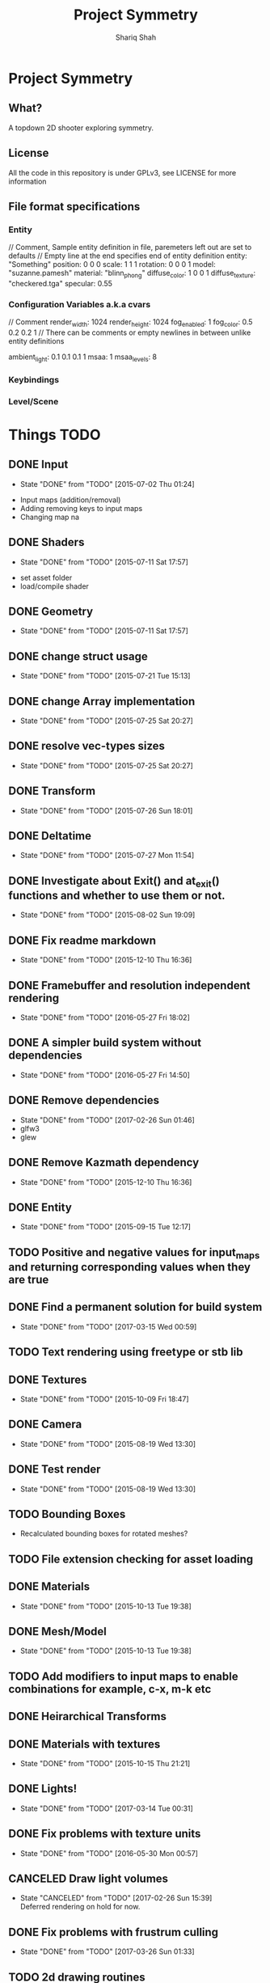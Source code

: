 #+AUTHOR:Shariq Shah
#+EMAIL:bluerriq@gmail.com
#+TITLE:Project Symmetry
* Project Symmetry

** What?
A topdown 2D shooter exploring symmetry.

** License
All the code in this repository is under GPLv3, see LICENSE for more information

** File format specifications
*** Entity
// Comment, Sample entity definition in file, paremeters left out are set to defaults
// Empty line at the end specifies end of entity definition
entity:   "Something"
position: 0 0 0
scale:    1 1 1
rotation: 0 0 0 1
model:    "suzanne.pamesh"
material: "blinn_phong"
diffuse_color: 1 0 0 1
diffuse_texture: "checkered.tga"
specular: 0.55

*** Configuration Variables a.k.a cvars
// Comment
render_width: 1024
render_height: 1024
fog_enabled: 1
fog_color: 0.5 0.2 0.2 1
// There can be comments or empty newlines in between unlike entity definitions

ambient_light: 0.1 0.1 0.1 1
msaa: 1
msaa_levels: 8

*** Keybindings
*** Level/Scene
* Things TODO
** DONE Input
   - State "DONE"       from "TODO"       [2015-07-02 Thu 01:24]
- Input maps (addition/removal)
- Adding removing keys to input maps
- Changing map na
** DONE Shaders
   - State "DONE"       from "TODO"       [2015-07-11 Sat 17:57]
- set asset folder
- load/compile shader
** DONE Geometry
   - State "DONE"       from "TODO"       [2015-07-11 Sat 17:57]
** DONE change struct usage 
   - State "DONE"       from "TODO"       [2015-07-21 Tue 15:13]
** DONE change Array implementation
   - State "DONE"       from "TODO"       [2015-07-25 Sat 20:27]
** DONE resolve vec-types sizes
   - State "DONE"       from "TODO"       [2015-07-25 Sat 20:27]
** DONE Transform
   - State "DONE"       from "TODO"       [2015-07-26 Sun 18:01]
** DONE Deltatime
   - State "DONE"       from "TODO"       [2015-07-27 Mon 11:54]
** DONE Investigate about Exit() and at_exit() functions and whether to use them or not.
   - State "DONE"       from "TODO"       [2015-08-02 Sun 19:09]
** DONE Fix readme markdown
- State "DONE"       from "TODO"       [2015-12-10 Thu 16:36]
** DONE Framebuffer and resolution independent rendering
- State "DONE"       from "TODO"       [2016-05-27 Fri 18:02]
** DONE A simpler build system without dependencies
- State "DONE"       from "TODO"       [2016-05-27 Fri 14:50]
** DONE Remove dependencies
- State "DONE"       from "TODO"       [2017-02-26 Sun 01:46]
- glfw3
- glew
** DONE Remove Kazmath dependency
- State "DONE"       from "TODO"       [2015-12-10 Thu 16:36]
** DONE Entity
- State "DONE"       from "TODO"       [2015-09-15 Tue 12:17]
** TODO Positive and negative values for input_maps and returning corresponding values when they are true
** DONE Find a permanent solution for build system
- State "DONE"       from "TODO"       [2017-03-15 Wed 00:59]
** TODO Text rendering using freetype or stb lib
** DONE Textures
- State "DONE"       from "TODO"       [2015-10-09 Fri 18:47]
** DONE Camera
- State "DONE"       from "TODO"       [2015-08-19 Wed 13:30]
** DONE Test render
- State "DONE"       from "TODO"       [2015-08-19 Wed 13:30]
** TODO Bounding Boxes
- Recalculated bounding boxes for rotated meshes?
** TODO File extension checking for asset loading
** DONE Materials
- State "DONE"       from "TODO"       [2015-10-13 Tue 19:38]
** DONE Mesh/Model
- State "DONE"       from "TODO"       [2015-10-13 Tue 19:38]
** TODO Add modifiers to input maps to enable combinations for example, c-x, m-k etc
** DONE Heirarchical Transforms
** DONE Materials with textures
- State "DONE"       from "TODO"       [2015-10-15 Thu 21:21]
** DONE Lights!
- State "DONE"       from "TODO"       [2017-03-14 Tue 00:31]
** DONE Fix problems with texture units
- State "DONE"       from "TODO"       [2016-05-30 Mon 00:57]
** CANCELED Draw light volumes
- State "CANCELED"   from "TODO"       [2017-02-26 Sun 15:39] \\
  Deferred rendering on hold for now.
** DONE Fix problems with frustrum culling 
- State "DONE"       from "TODO"       [2017-03-26 Sun 01:33]
** TODO 2d drawing routines
- Sprite batching
** DONE Gui
- State "DONE"       from "TODO"       [2017-03-15 Wed 23:41]
** CANCELED Image based lighting?
- State "CANCELED"   from "TODO"       [2017-03-14 Tue 00:31] \\
  Not a requirement for current project
** CANCELED Deferred rendering?
- State "CANCELED"   from "TODO"       [2017-02-26 Sun 01:49] \\
  Sticking with forward rendering for now and focusing on tools etc.
** DONE Fix mouse bugs on windows
- State "DONE"       from "TODO"       [2017-03-25 Sat 17:27]
** TODO Configuration/Settings load/save handling
** DONE Fix mousewheel bugs and gui not responding to mousewheel input
- State "DONE"       from "TODO"       [2017-03-19 Sun 01:31]
** TODO Ability to mark meshes for debug rendering with possibility of different color for each?
** TODO Setup cross compilation with mingw or stick to msvc?
** TODO Add marking or queuing up custom meshes for debug render with particular transform and color for rendering bounding spheres for example
** DONE Toggleable debug drawing for meshes
- State "DONE"       from "TODO"       [2017-03-18 Sat 16:18]
** TODO Interleaved vbos for meshes and changes to blender exporter accordingly
** TODO Enumerate and save all the uniform and attribute positions in shader when it is added and cache them in shader object?
** TODO Physics/Collision detection in 2d
** TODO Complete gui integration
x Font selection
x Font atlas proper cleanup
- Decoupled event handling of gui and input if possible
- Custom rendering for gui
** TODO Allow passsing base path as commandline argument?
** DONE Add strings and booleans to variant types
- State "DONE"       from "TODO"       [2017-03-29 Wed 00:23]
** DONE Fix Key release not being reported
- State "DONE"       from "TODO"       [2017-03-26 Sun 01:16]
** TODO Better handling incase assets folder is not found?
** DONE OpenAL not working in releasebuilds
- State "DONE"       from "TODO"       [2017-03-25 Sat 02:06]
** DONE 3d sound using OpenAL
- State "DONE"       from "TODO"       [2017-03-23 Thu 01:43]
** TODO Ogg format loading and playback
** TODO Sound streaming
** TODO Implment missing sound source properties (inner/outer cone, getting sound source data)
** TODO Ingame console and console commands etc
** TODO Allow binding/unbinding input maps to functions at runtime, for example if input map "Recompute" is triggered, it would call some function that can recompute bounding spheres.
** TODO Better handling of wav format checking at load time
** TODO Array-based Hashmaps
** TODO Sprite sheet animations
** TODO Replace orgfile with simple text readme and reduce duplication?
** TODO Ray picking
** TODO Shadow maps
** TODO Log output to file on every run
** TODO Print processor stats and machine capabilites RAM etc on every run to log.
** TODO Milestone: Pong!
- In order to put things into perspective and get a feel for what really needs to be prioritized, a very small but actual game release is necessary.
- Release platforms: Windows and Linux
- Makefile additions. Try to compile game as a dynamically loaded library with ability to reload on recompile
- Separation between game and engine base
- Game .so with init, update and cleanup functions
- Configuration files and "cvars" load/reload
- Keybindings in config
- Log output on every run.
** TODO Do input maps really need to be queried by their string names?
** TODO Reloading shaders?
** TODO Separate Debug/Editor camera from the active camera in the scene that can be switched to at any time
** DONE Live data views in editor
- State "DONE"       from "TODO"       [2017-03-22 Wed 02:14]
** DONE Camera resize on window reisze
- State "DONE"       from "TODO"       [2017-03-20 Mon 15:22]
** DONE Resizable framebuffers and textures
- State "DONE"       from "TODO"       [2017-03-16 Thu 22:50]
** DONE Support for multiple color attachments in framebuffers?
- State "DONE"       from "TODO"       [2017-03-16 Thu 22:51]
** TODO Multisampled textures and framebuffers
** DONE Better way to store and manage textures attached to framebuffers
- State "DONE"       from "TODO"       [2017-03-16 Thu 22:51]
** TODO Validate necessary assets at game launch
** TODO Gamma correctness
** DONE Variant type
- State "DONE"       from "TODO"       [2017-03-22 Wed 02:14]
** TODO Log and debug/stats output in gui
** TODO Editor
** TODO Event Subsystem
** TODO Keybindings for gui?
** TODO Textual/Binary format for data serialization and persistance 
** TODO Better logging
** TODO Hatching/Ink rendering style
** DONE Fix frustum culling sometimes not working
- State "DONE"       from "TODO"       [2017-03-25 Sat 19:10]
** DONE Compile and test on windows
- State "DONE"       from "TODO"       [2017-03-14 Tue 00:32]
** TODO Array based string type comptible with cstring(char*)
** DONE Fix mouse bugs
- State "DONE"       from "TODO"       [2017-03-01 Wed 00:45]
** DONE Fix
** DONE issues with opengl context showing 2.1 only
- State "DONE"       from "TODO"       [2017-03-19 Sun 14:03]
- State "DONE"       from "TODO"       [2017-02-26 Sun 15:39]
** TODO Improve this readme
** TODO ???
** TODO Profit!
